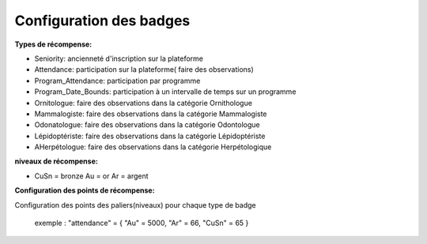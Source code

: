 ====================================
Configuration des badges
====================================

**Types de récompense:**

- Seniority: ancienneté d'inscription sur la plateforme
- Attendance: participation sur la plateforme( faire des observations)
- Program_Attendance: participation par programme
- Program_Date_Bounds: participation à un intervalle de temps sur un programme
- Ornitologue:  faire des observations dans la catégorie Ornithologue
- Mammalogiste: faire des observations dans la catégorie Mammalogiste
- Odonatologue: faire des observations dans la catégorie Odontologue
- Lépidoptériste: faire des observations dans la catégorie Lépidoptériste
- AHerpétologue: faire des observations dans la catégorie Herpétologique
 
**niveaux de récompense:**

- CuSn = bronze Au = or Ar = argent

**Configuration des points de récompense:**

Configuration des points des paliers(niveaux) pour chaque type de badge
 
 exemple : "attendance" = { "Au" = 5000, "Ar" = 66, "CuSn" = 65 }